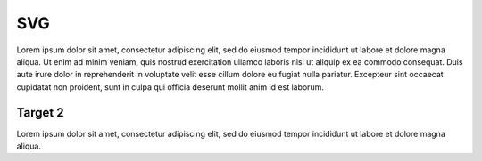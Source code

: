 SVG
============================

.. image:: chart.drawio.svg
    :class: inline-svg

.. image:: custom.drawio.svg
    :class: custom-svg

Lorem ipsum dolor sit amet, consectetur adipiscing elit, sed do eiusmod tempor incididunt ut labore et dolore magna aliqua. Ut enim ad minim veniam, quis nostrud exercitation ullamco laboris nisi ut aliquip ex ea commodo consequat. Duis aute irure dolor in reprehenderit in voluptate velit esse cillum dolore eu fugiat nulla pariatur. Excepteur sint occaecat cupidatat non proident, sunt in culpa qui officia deserunt mollit anim id est laborum.

.. _target-2:

Target 2
----------------------------

Lorem ipsum dolor sit amet, consectetur adipiscing elit, sed do eiusmod tempor incididunt ut labore et dolore magna aliqua.
